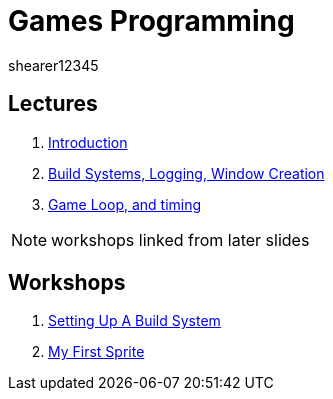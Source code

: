 = Games Programming
shearer12345
:stem: latexmath

:imagesdir: ./assets/
:revealjs_customtheme: "reveal.js/css/theme/white.css"
:source-highlighter: highlightjs

== Lectures

. link:lecture01_introduction.html[Introduction]
. link:lecture02.html[Build Systems, Logging, Window Creation]
. link:lecture03.html[Game Loop, and timing]

NOTE: workshops linked from later slides

== Workshops

. link:workshop01_settingUpABuildSystem.html[Setting Up A Build System]
. link:workshop02_myFirstSprite.html[My First Sprite]
